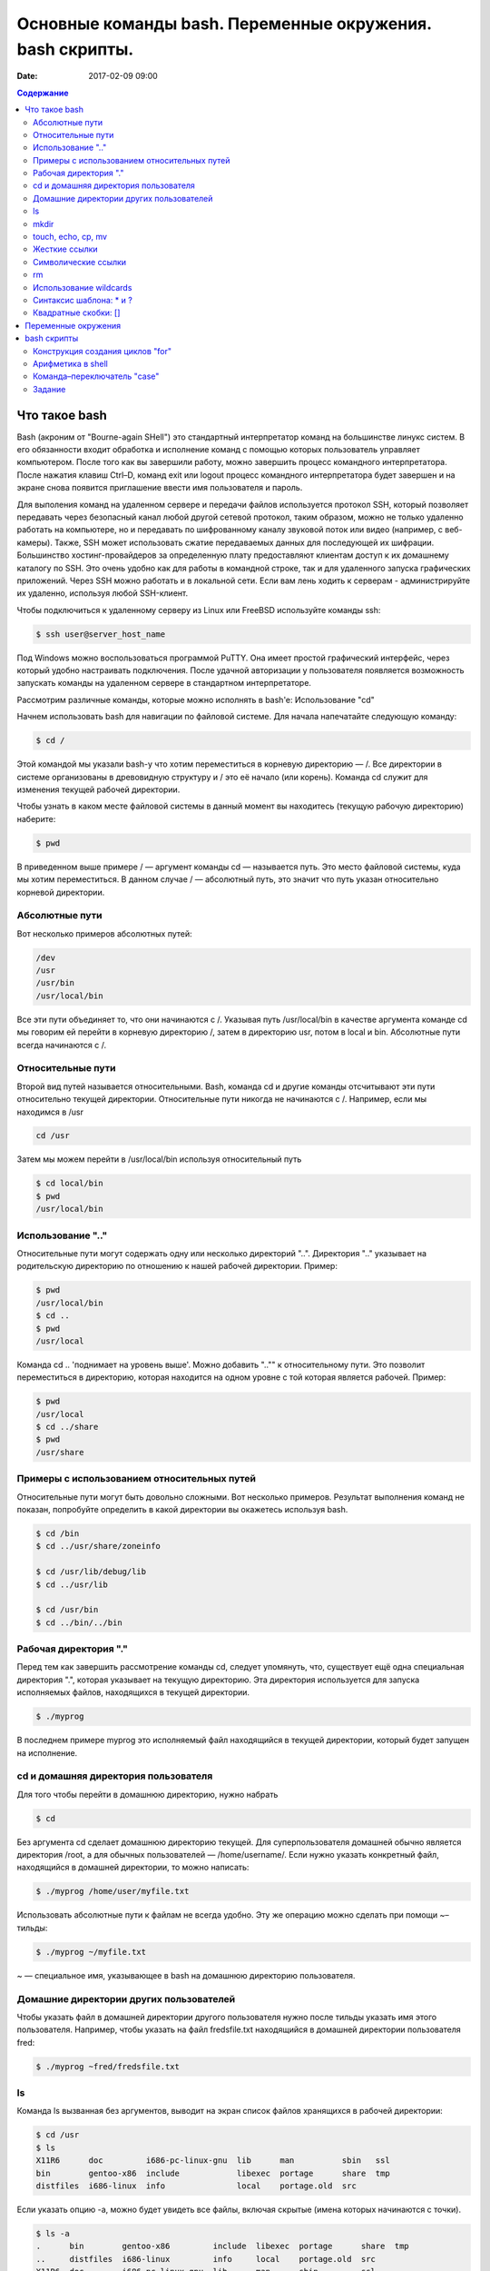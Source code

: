 Основные команды bash. Переменные окружения. bash скрипты. 
##########################################################

:date: 2017-02-09 09:00

.. default-role:: code
.. contents:: Содержание

Что такое bash
==============

Bash (акроним от "Bourne-again SHell") это стандартный интерпретатор команд на большинстве линукс систем. В его обязанности входит обработка и исполнение команд с помощью которых пользователь управляет компьютером. После того как вы завершили работу, можно завершить процесс командного интерпретатора. После нажатия клавиш Ctrl–D, команд exit или logout процесс командного интерпретатора будет завершен и на экране снова появится приглашение ввести имя пользователя и пароль.

Для выполения команд на удаленном сервере и передачи файлов используется протокол SSH, который позволяет передавать через безопасный канал любой другой сетевой протокол, таким образом, можно не только удаленно работать на компьютере, но и передавать по шифрованному каналу звуковой поток или видео (например, с веб-камеры). Также, SSH может использовать сжатие передаваемых данных
для последующей их шифрации.  Большинство хостинг-провайдеров за определенную плату предоставляют клиентам доступ к их домашнему каталогу по SSH. Это очень удобно как для работы в командной строке, так и для удаленного запуска графических приложений. Через SSH можно работать и в локальной сети. Если вам лень ходить к серверам - администрируйте их удаленно, используя любой SSH-клиент.


Чтобы подключиться к удаленному серверу из Linux или FreeBSD используйте команды ssh:

.. code-block:: c

	$ ssh user@server_host_name


Под Windows можно воспользоваться программой PuTTY. Она имеет простой графический интерфейс, через который удобно настраивать подключения. 
После удачной авторизации у пользователя появляется возможность запускать команды на удаленном сервере в стандартном интерпретаторе.

Рассмотрим различные команды, которые можно исполнять в bash'e:
Использование "cd"

Начнем использовать bash для навигации по файловой системе. Для начала напечатайте следующую команду:

.. code-block:: c

	$ cd /


Этой командой мы указали bash-у что хотим переместиться в корневую директорию — /. Все директории в системе организованы в древовидную структуру и / это её начало (или корень). Команда cd служит для изменения текущей рабочей директории.

Чтобы узнать в каком месте файловой системы в данный момент вы находитесь (текущую рабочую директорию) наберите:

.. code-block:: c

	$ pwd


В приведенном выше примере / — аргумент команды cd — называется путь. Это место файловой системы, куда мы хотим переместиться. В данном случае / — абсолютный путь, это значит что путь указан относительно корневой директории.

Абсолютные пути
---------------

Вот несколько примеров абсолютных путей:

.. code-block:: c

	/dev
	/usr
	/usr/bin
	/usr/local/bin


Все эти пути объединяет то, что они начинаются с /. Указывая путь /usr/local/bin в качестве аргумента команде cd мы говорим ей перейти в корневую директорию /, затем в директорию usr, потом в local и bin. Абсолютные пути всегда начинаются с /.

Относительные пути
------------------

Второй вид путей называется относительными. Bash, команда cd и другие команды отсчитывают эти пути относительно текущей директории. Относительные пути никогда не начинаются с /. Например, если мы находимся в /usr

.. code-block:: c

	cd /usr


Затем мы можем перейти в /usr/local/bin используя относительный путь

.. code-block:: c

	$ cd local/bin
	$ pwd
	/usr/local/bin


Использование ".."
------------------

Относительные пути могут содержать одну или несколько директорий "..". Директория ".." указывает на родительскую директорию по отношению к нашей рабочей директории. Пример:

.. code-block:: c

	$ pwd
	/usr/local/bin
	$ cd ..
	$ pwd
	/usr/local


Команда cd .. 'поднимает на уровень выше'. Можно добавить ".."" к относительному пути. Это позволит переместиться в директорию, которая находится на одном уровне с той которая является рабочей. Пример:

.. code-block:: c

	$ pwd
	/usr/local
	$ cd ../share
	$ pwd
	/usr/share

Примеры с использованием относительных путей
--------------------------------------------

Относительные пути могут быть довольно сложными. Вот несколько примеров. Результат выполнения команд не показан, попробуйте определить в какой директории вы окажетесь используя bash.

.. code-block:: c

	$ cd /bin
	$ cd ../usr/share/zoneinfo

	$ cd /usr/lib/debug/lib
	$ cd ../usr/lib

	$ cd /usr/bin
	$ cd ../bin/../bin


Рабочая директория "."
----------------------

Перед тем как завершить рассмотрение команды cd, следует упомянуть, что, существует ещё одна специальная директория ".", которая указывает на текущую директорию. Эта директория используется для запуска исполняемых файлов, находящихся в текущей директории.

.. code-block:: c

	$ ./myprog


В последнем примере myprog это исполняемый файл находящийся в текущей директории, который будет запущен на исполнение.


cd и домашняя директория пользователя
-------------------------------------

Для того чтобы перейти в домашнюю директорию, нужно набрать

.. code-block:: c

	$ cd


Без аргумента cd сделает домашнюю директорию текущей. Для суперпользователя домашней обычно является директория /root, а для обычных пользователей — /home/username/. Если нужно указать конкретный файл, находящийся в домашней директории, то можно написать:

.. code-block:: c

	$ ./myprog /home/user/myfile.txt


Использовать абсолютные пути к файлам не всегда удобно. Эту же операцию можно сделать при помощи ~–тильды:

.. code-block:: c

	$ ./myprog ~/myfile.txt


~ — специальное имя, указывающее в bash на домашнюю директорию пользователя.

Домашние директории других пользователей
----------------------------------------

Чтобы указать файл в домашней директории другого пользователя нужно после тильды указать имя этого пользователя. Например, чтобы указать на файл fredsfile.txt находящийся в домашней директории пользователя fred:

.. code-block:: c

	$ ./myprog ~fred/fredsfile.txt


ls
--

Команда ls вызванная без аргументов, выводит на экран список файлов хранящихся в рабочей директории:

.. code-block:: c

	$ cd /usr
	$ ls
	X11R6      doc         i686-pc-linux-gnu  lib      man          sbin   ssl
	bin        gentoo-x86  include            libexec  portage      share  tmp
	distfiles  i686-linux  info               local    portage.old  src


Если указать опцию -a, можно будет увидеть все файлы, включая скрытые (имена которых начинаются с точки).

.. code-block:: c

	$ ls -a
	.      bin        gentoo-x86         include  libexec  portage      share  tmp
	..     distfiles  i686-linux         info     local    portage.old  src
	X11R6  doc        i686-pc-linux-gnu  lib      man      sbin         ssl


После самой команды ls в качестве ее аргумента можно указать один или более файлов или директорий. Если указать имя файла, то команда ls выведет информацию только об этом файле. А если указать название директории, ls покажет все ее содержимое. Опция '-l' команды ls бывает очень полезной если нужно кроме имен файлов узнать более подробную информацию о них (права на файл, имя владельца, время последнего изменения файла и его размер). Добавление опции -t сортирует файлы по дате последнего изменения, а -r - сортирует выводимый результат в обратном порядке.  
В следующем примере показано применение опции '-l' для вывода информации о файлах хранящихся в директории /usr:

.. code-block:: c

	$ ls -l /usr
	drwxr-xr-x    7 root     root          168 Nov 24 14:02 X11R6
	drwxr-xr-x    2 root     root        14576 Dec 27 08:56 bin
	drwxr-xr-x    2 root     root         8856 Dec 26 12:47 distfiles
	lrwxrwxrwx    1 root     root            9 Dec 22 20:57 doc -> share/doc
	drwxr-xr-x   62 root     root         1856 Dec 27 15:54 gentoo-x86
	drwxr-xr-x    4 root     root          152 Dec 12 23:10 i686-linux
	drwxr-xr-x    4 root     root           96 Nov 24 13:17 i686-pc-linux-gnu
	drwxr-xr-x   54 root     root         5992 Dec 24 22:30 include
	lrwxrwxrwx    1 root     root           10 Dec 22 20:57 info -> share/info
	drwxr-xr-x   28 root     root        13552 Dec 26 00:31 lib
	drwxr-xr-x    3 root     root           72 Nov 25 00:34 libexec
	drwxr-xr-x    8 root     root          240 Dec 22 20:57 local
	lrwxrwxrwx    1 root     root            9 Dec 22 20:57 man -> share/man
	lrwxrwxrwx    1 root     root           11 Dec  8 07:59 portage -> gentoo-x86/
	drwxr-xr-x   60 root     root         1864 Dec  8 07:55 portage.old
	drwxr-xr-x    3 root     root         3096 Dec 22 20:57 sbin
	drwxr-xr-x   46 root     root         1144 Dec 24 15:32 share
	drwxr-xr-x    8 root     root          328 Dec 26 00:07 src
	drwxr-xr-x    6 root     root          176 Nov 24 14:25 ssl
	lrwxrwxrwx    1 root     root           10 Dec 22 20:57 tmp -> ../var/tmp


В первой колонке показана информация о правах доступа к каждому файлу в списке. Следующая колонка показывает количество ссылок на каждый элемент списка. Третья и четвертая колонки — владелец и группа файла соответственно. Пятая колонка — размер. Шестая — время последнего изменения файла ('last modified time' или mtime). Последняя колонка — имя файла или директории (Если это ссылка, то после знака '–>' стоит имя объекта на который она ссылается).

Иногда возникает потребность посмотреть информацию только о директориях, а не о всем их содержимом. Для этого нужно воспользоваться опцией '-d', которая указывает команде выводить информацию только о директориях. Пример:

.. code-block:: c

	$ ls -dl /usr /usr/bin /usr/X11R6/bin ../share
	drwxr-xr-x    4 root     root           96 Dec 18 18:17 ../share
	drwxr-xr-x   17 root     root          576 Dec 24 09:03 /usr
	drwxr-xr-x    2 root     root         3192 Dec 26 12:52 /usr/X11R6/bin
	drwxr-xr-x    2 root     root        14576 Dec 27 08:56 /usr/bin


Действие опции '-R' противоположно действию '-d'. Она позволяет выводить информацию о файлах находящихся в директории рекурсивно. Сначала показывается содержимое директории верхнего уровня, потом по очереди содержимое всех поддиректорий и так далее. Вывод этой команды может быть достаточно объемным, поэтому  пример приводится не будет, но можно попробовать сделать это самостоятельно, набрав в командной строке 'ls -R' или 'ls -Rl'.

И, наконец, опция '-i' используется для вывода inode каждого объекта файловой системы.

.. code-block:: c

	$ ls -i /usr
	1409 X11R6        314258 i686-linux           43090 libexec        13394 sbin	
	1417 bin            1513 i686-pc-linux-gnu     5120 local          13408 share
	8316 distfiles      1517 include                776 man            23779 src
	43 doc            1386 info                 93892 portage        36737 ssl
	70744 gentoo-x86     1585 lib                   5132 portage.old      784 tmp


Каждый объект файловой системы (файл, директория...) имеет свой уникальный номер, называемый инодом (inode number). Эта информация может показаться незначительной, но понимание функции inode возволяет разобраться во многих операциях над файловой системой. Например, посмотрим на "." и ".." как на ссылки, присутствующие в каждой директории. Чтобы понять что из себя представляет директория "..", узнаем inode директории /use/local:

.. code-block:: c

	$ ls -id /usr/local
	5120 /usr/local


В данном примере, inode директории /usr/local — 5120. Теперь посмотрим какой inode у директории /usr/local/bin/..:

.. code-block:: c

	$ ls -id /usr/local/bin/..
	5120 /usr/local/bin/..


Получается, что inode директорий /usr/local и /usr/local/bin/.. совпадают. Это значит, что на inode 5120 ссылаются два имени: /usr/local и /usr/local/bin/.. То есть это два разных имени одной директории. Каждый inode указывает на определенное место на диске.
С каждым inode может быть связано несколько имен объектов файловой системы. Количество 'синонимов' файла (объектов файловой системы, ссылающихся на один inode) показывает число во втором столбце вывода команды 'ls -l':

.. code-block:: c

	$ ls -dl /usr/local
	drwxr-xr-x    8 root     root          240 Dec 22 20:57 /usr/local


На этом примере видно (второй столбец), что на директорию /usr/local ссылаются 8 разных объектов файловой системы. Вот их имена:

.. code-block:: c

	/usr/local
	/usr/local/.
	/usr/local/bin/..
	/usr/local/games/..
	/usr/local/lib/..
	/usr/local/sbin/..
	/usr/local/share/..
	/usr/local/src/..


mkdir
-----

Рассмотрим команду mkdir. Она служит для создания новых директорий. В следующем примере демонстрируется создание трех новых директорий (tic, tac, toe) в директории /tmp:

.. code-block:: c

	$ cd /tmp
	$ mkdir tic tac toe


По умолчанию команда mkdir не может создать вложенной структуры директорий. Поэтому, если вам нужно создать несколько вложенных одна в другую директорий (won/der/ful), то придется три раза поочередно вызывать эту команду:

.. code-block:: c

	$ mkdir won/der/ful
	mkdir: cannot create directory 'won/der/ful': No such file or directory
	$ mkdir won
	$ mkdir won/der
	$ mkdir won/der/ful


Упростить эту операцию можно добавив опцию '-p' к команде mkdir. Эта опция позволяет создавать вложенную структуру директорий:

.. code-block:: c

	$ mkdir -p easy/as/pie


Чтобы узнать о возможностях этой утилиты подробнее, прочитайте справку, которая вызывается командой man mkdir. Справки есть практически ко всем командам, рассмотренным в данной работе (например man ls), кроме cd, т.к. она встроена в bash (для таких команд справка вызывается так: help cd)

touch, echo, cp, mv
-------------------

Перейдем к изучению команд cp и mv, служащих для копирования, переименования и перемещения файлов и директорий. Но перед этим создадим пустой файл в директории /tmp при помощи команды touch:

.. code-block:: c

	$ cd /tmp
	$ touch copyme

Команда touch обновляет время последнего доступа к файлу (шестая колонка вывода команды ls -l) если он уже существует или создает новый пустой файл, если его ещё нету. После этой операции должен появиться пустой файл /tmp/copyme.

Теперь, когда у нас есть пустой файл, запишем в него текстовую строку при помощи команды echo, которая выводит переданный ей аргумент на стандартное устройство вывода (текстовый терминал в нашем случае).

.. code-block:: c

	$ echo "firstfile"
	firstfile


Чтобы записать строку в наш файл, нужно перенаправить в него вывод команды echo:

.. code-block:: c

	$ echo "firstfile" > copyme


Знак > (больше) указывает командной оболочке что нужно перенаправить вывод команды стоящей слева в файл, имя которого находится справа. Если файла с таким именем не существует, он будет создан автоматически. А если такой файл уже есть, то он будет перезаписан (все его содержимое будет стерто перед записью нашей строки). Команда 'ls -l' покажет что размер созданного файла теперь равен 10 байтам — девять байт занимает слово 'firstfile' и один байт символ перевода строки.

.. code-block:: c

	$ ls -l copyme
	-rw-r--r--    1 root     root           10 Dec 28 14:13 copyme


Для вывода содержимого файла на терминал используется команда cat:

.. code-block:: c

	$ cat copyme
	firstfile

Для постраничного просмотра содержимого файла можно использовать команды less или more. Если нужно вывести первые или последние строки файла, то воспользуйтесь командами head/tail. Команда head выводит первые десять строк файла, a tail - последние десять. Количество строк задается с помощью параметра -n.

Теперь рассмотрим базовую функциональность команды cp. Эта команда принимает два аргумента. Первый — имя уже существующего файла ('copyme'), второй — название новой копии, которую необходимо сделать ('copiedme').

.. code-block:: c

	$ cp copyme copiedme


Новая копия файла имеет другой номер inode (это значит что мы был создан действительно новый отдельный файл, а не просто ссылка на старый)

.. code-block:: c

	$ ls -i copyme copiedme
	648284 copiedme   650704 copyme


Теперь применим команду mv чтобы переименовать файл ("copiedme" –> "movedme"). Номер inode после этой операции не меняется, а изменяется только название файла.

.. code-block:: c

	$ mv copiedme movedme
	$ ls -i movedme
	648284 movedme


Номер inode не изменяется только при условии, что переименованный файл остается в пределах той файловой системы где находился исходный файл.  Команда mv позволяет не только переименовывать файлы, но и перемещать их. Например, чтобы переместить файл /var/tmp/myfile.txt в директорию /home/user нужно дать команду:

.. code-block:: c

	$ mv /var/tmp/myfile.txt /home/user


Файл будет перемещен в домашнюю директорию пользователя user даже если она находится в другой файловой системе (в этом случае файл будет скопирован в новое место после чего оригинал будет удален). Перемещение файла в другую файловую систему приводит к изменению его inode. Это происходит потому, что каждая файловая система имеет свой отдельный набор inode. Нужно заметить, существует вероятность, что новый присвоенный номер inode может совпасть со старым, но она чрезвычайно мала.

Чтобы переместить одновременно несколько файлов в одну директорию нужно написать:

.. code-block:: c

	$ mv /var/tmp/myfile1.txt /var/tmp/myfile2.txt /home/user

или

.. code-block:: c

	$ mv -t /home/user /var/tmp/myfile1.txt /var/tmp/myfile2.txt


Если добавить опцию '-v', на экран будет выведен отчет о проделанной операции:

.. code-block:: c

	$ mv -vt /home/user /var/tmp/myfile1.txt /var/tmp/myfile2.txt
	'/var/tmp/myfile1.txt' -> '/home/user/myfile1.txt'
	'/var/tmp/myfile2.txt' -> '/home/user/myfile2.txt'


Жесткие ссылки
--------------

Слово "ссылка" упоминалось, когда рассматривались директории и inode. На самом деле в линуксе существует два вида ссылок. Первый вид называют жесткими ссылками. Каждый inode может иметь несколько связанных с ним жестких ссылок. Таким образом, получается что файл присутствует в системе под несколькими разными именами. Файл существует до тех пор, пока с его inode связано хотя бы одно имя. Понятия «жёсткая ссылка на файл» и «имя файла» являются синонимами. Новые жесткие ссылки на файл можно сделать при помощи команды ln:

.. code-block:: c

	$ cd /tmp
	$ touch firstlink
	$ ln firstlink secondlink
	$ ls -i firstlink secondlink
	15782 firstlink    15782 secondlink


Как видно из примера, жесткие ссылки работают на уровне inode, указывая на определенный файл. В линуксе у жестких ссылок есть несколько ограничений. Во-первых, можно создавать жесткие ссылки только на файлы, но не на директории. Вот именно, несмотря на то, что в системе существуют жесткие ссылки на директории ('.' и '..'), даже суперпользователь не может создавать дополнительные жесткие ссылки на директории. Во-вторых, невозможно создать жесткую ссылку на файл находящийся в другой файловой системе, т.к. каждая файловая система имеет свой уникальный набор inode.


Символические ссылки
--------------------

На практике чаще применяют символические ссылки (или симлинки). Симлинк это специальный вид файла, который ссылается на другой файл по имени, а не напрямую на inode. Симлинки не предохраняют файл от удаления. Если файл удалить, то симлинк на него станет нерабочим (или битым).
Симлинки создаются командой ln с опцией '-s':

.. code-block:: c

	$ ln -s secondlink thirdlink
	$ ls -l firstlink secondlink thirdlink
	-rw-rw-r--    2 agriffis agriffis        0 Dec 31 19:08 firstlink
	-rw-rw-r--    2 agriffis agriffis        0 Dec 31 19:08 secondlink
	lrwxrwxrwx    1 agriffis agriffis       10 Dec 31 19:39 thirdlink -> secondlink


Символическую ссылку можно распознать по выводу команды ls -l: во-первых, в первой колонке у симлинков стоит буква 'l' (первая буква английского слова link–ссылка), во-вторых, размер симлинка равен количеству букв в имени файла на который он ссылается ('secondlink' в нашем случае), в-третьих, последняя колонка помимо имени ссылки содержит имя файла на который она ссылается после знака –>

Символические ссылки намного гибче жестких. С их помощью можно ссылаться на любой объект (файл, директория, сокет...) любой файловой системы.

Рассмотрим ситуацию, когда необходимо сделать симлинк который указывает на /usr/local/bin и находится в директории /tmp/:

.. code-block:: c

	$ ln -s /usr/local/bin bin1
	$ ls -l bin1
	lrwxrwxrwx    1 root     root           14 Jan  1 15:42 bin1 -> /usr/local/bin


Или

.. code-block:: c

	$ ln -s ../usr/local/bin bin2
	$ ls -l bin2
	lrwxrwxrwx    1 root     root           16 Jan  1 15:43 bin2 -> ../usr/local/bin


Как видно из этих примеров, обе ссылки указывают на одну директорию. Но, если вторую ссылку переместить из /tmp в другую директорию, она может оказаться битой из-за использованного в ней относительного пути.

.. code-block:: c

	$ ls -l bin2
	lrwxrwxrwx    1 root     root           16 Jan  1 15:43 bin2 -> ../usr/local/bin
	$ mkdir mynewdir
	$ mv bin2 mynewdir
	$ cd mynewdir
	$ cd bin2
	bash: cd: bin2: No such file or directory


Так как не существует директории /tmp/usr/local/bin/, то невозможно сменить рабочую директорию на bin2; другими словами, после перемещения ссылка перестала работать (стала 'битой').
По этой причине, иногда стоит избегать создания симлинков, используя относительные пути. Но иногда это бывает удобно. Рассмотрим такой случай: допустим необходимо сделать ссылку на программу в /usr/bin (или другими словами присвоить этой программе альтернативное имя):

.. code-block:: c

	# ls -l /usr/bin/keychain 
	-rwxr-xr-x    1 root     root        10150 Dec 12 20:09 /usr/bin/keychain


Суперпользователь (root) может захотеть сделать ссылку на программу "keychain" с более коротким именем "kc". В этом примере у нас есть рутовый доступ к системе, о чем свидетельствует приглашение bash, изменившееся на "#". Права суперпользователя также нужны потому, что обычные пользователи не могут создавать файлы в директории /usr/bin/. Теперь можно от имени рута создать альтернативное имя для keychain:

.. code-block:: c

	# cd /usr/bin
	# ln -s /usr/bin/keychain kc
	# ls -l keychain
	-rwxr-xr-x    1 root     root        10150 Dec 12 20:09 /usr/bin/keychain
	# ls -l kc
	lrwxrwxrwx    1 root     root           17 Mar 27 17:44 kc -> /usr/bin/keychain


В этом примере был создан симлинк kc ссылающийся на файл /usr/bin/keychain.
Эта ссылка полностью рабочая, но она перестанет работать, если перенести оба файла 'keychain' и 'kc' из директории /usr/bin/ в /usr/local/bin/:

.. code-block:: c

	# mv /usr/bin/keychain /usr/bin/kc /usr/local/bin
	# ls -l /usr/local/bin/keychain
	-rwxr-xr-x    1 root     root        10150 Dec 12 20:09 /usr/local/bin/keychain
	# ls -l /usr/local/bin/kc
	lrwxrwxrwx    1 root     root           17 Mar 27 17:44 kc -> /usr/bin/keychain


Из-за того при создании ссылки был использован абсолютный путь, она продолжает указывать на файл /usr/bin/keychain, которого больше 
нет. Но если бы использовался относительный путь при создании ссылки, она бы осталась рабочей.
Итого, ссылки созданные с абсолютными и относительными путями имеют каждая свое применение. Поэтому при создании симлинка нужно выбрать способ, который будет уместнее в данной конкретной ситуации.
Часто оба вида симлинков (с абсолютными и относительным и путями) работают нормально. Следующий пример показывает способ создания симлинка, который продолжает работать после перемещения его и файла на который он ссылается в другую директорию:

.. code-block:: c


	# cd /usr/bin
	# ln -s keychain kc
	# ls -l kc
	lrwxrwxrwx    1 root     root            8 Jan  5 12:40 kc -> keychain
	# mv keychain kc /usr/local/bin
	# ls -l /usr/local/bin/keychain
	-rwxr-xr-x    1 root     root        10150 Dec 12 20:09 /usr/local/bin/keychain
	# ls -l /usr/local/bin/kc
	lrwxrwxrwx    1 root     root           17 Mar 27 17:44 kc -> keychain


Теперь можно запускать программу 'keychain', обратившись к ней по имени /usr/local/bin/kc

rm
--

Теперь после ознакомления с командами cp, mv и ln рассмотрим как удалять файлы. Обычно, удаление производится при помощи команды rm. Чтобы удалить несколько файлов, необходимо укаpfnm их имена через пробел в командной строке как аргументы rm:

.. code-block:: c

	$ cd /tmp
	$ touch file1 file2
	$ ls -l file1 file2
	-rw-r--r--    1 root     root            0 Jan  1 16:41 file1
	-rw-r--r--    1 root     root            0 Jan  1 16:41 file2
	$ rm file1 file2
	$ ls -l file1 file2
	ls: file1: No such file or directory
	ls: file2: No such file or directory


Удаленные файлы невозможно восстановить (хотя можно попробовать). Поэтому многие начинающие пользователи линукс используют опцию '-i' команды rm, которая требует запрашивать у пользователя подтверждение удаления каждого файла.

.. code-block:: c

	$ rm -i file1 file2
	rm: remove regular empty file `file1'? y
	rm: remove regular empty file `file2'? y


В последнем примере перед удалением каждого файла команда rm спрашивает: действительно ли пользователь хочет удалить файл? Чтобы подтвердить удаление, нудно нажать клавишу "y" на клавиатуре, а чтобы отказаться от удаления — клавишу "n".
Прервать выполнение любой команды (если что-то пошло не так как задумывалось) можно нажав комбинацию Ctrl–C.
Сделать так, чтобы команда rm запрашивала подтверждение на удаление каждого файла даже без опции '-i' можно добавив в файл ~/.bashrc с помощью любимого текстового редактора строку:

.. code-block:: c

	alias rm="rm -i"
	rmdir


Есть два способа удаления директорий: можно поочередно удалить все содержимое директории, а потом использовать команду rmdir для удаления самой директории:

.. code-block:: c

	$ mkdir mydir
	$ touch mydir/file1
	$ rm mydir/file1
	$ rmdir mydir


Этот способ обычно называют "метод удаления директорий для неудачников". Намного удобнее использовать команду 'rm -rf' для удаления директории со всем ее содержимым.

.. code-block:: c

	$ rm -rf mydir


Эту команду нужно использовать с осторожностью, так как с ее помощью неопытному администратору (тем более с правами администратора) очень легко удалить содержимое со всего жесткого диска.

Использование wildcards
-----------------------

При повседневном использовании часто возникают ситуации когда нужно выполнить одну простую операцию (например rm) над множеством файлов. В этом случае не очень удобно перечислять все имена файлов в командной строке:

.. code-block:: c

	$ rm file1 file2 file3 file4 file5 file6 file7 file8


Решить эту проблему можно при помощи шаблонов замены (wildcards). Командный интерпретатор поддерживает возможность указания множества файлов используя шаблоны (по историческим причинам это еще называют "globbing"). Bash и другие команды выбирают только те файлы, которые совпадают с шаблоном. Так, если нужно удалить файлы с file1 по file8, нужно написать:

.. code-block:: c

	$ rm file[1-8]


А если нужно удалить все файлы имена которых начинаются со слова file и файл с именем file:

.. code-block:: c

	$ rm file*


Шаблон * соответствует любому символу, последовательности символов или "отсутствию символа". Конечно, шаблоны можно применять не только для удаления файлов, как будет показано ниже.

Если необходимо вывести список файлов в директории /etc/ имена которых начинаются с буквы "g" и файл с именем "g" (если такой существует), нужно написать:

.. code-block:: c

	$ ls -d /etc/g*
	/etc/gconf  /etc/ggi  /etc/gimp  /etc/gnome  /etc/gnome-vfs-mime-magic  /etc/gpm  /etc/group  /etc/group-


Посмотрим что случится если указать шаблон который не совпадает ни с одним именем файла:

.. code-block:: c

	$ ls -d /usr/bin/asdf*jkl
	ls: /usr/bin/asdf*jkl: No such file or directory


В этом примере мы попытались вывести список файлов имена которых начинаются на "asdf" и заканчиваются на "jkl". Интерпретатор команд выдал сообщение что файлов с такими именами не найдено.

Синтаксис шаблона: \* и ?
-------------------------

Мы посмотрели как работает глоббинг (подстановка имен файлов). А теперь рассмотрим подробнее синтаксис шаблонов:

+ \* соответствует нулю или большему количеству символов:
    * /etc/g\* — все файлы в директории /etc/ имена которых начинаются с "g" и файл с именем "g".
    * /tmp/my\*1 — все файлы в директории /tmp имена которых начинаются с "my" и заканчиваются на "1" (включая файл с именем "my1")

+ \? заменяет один любой символ:
    * myfile\? — любой файл чье имя начинается со слова "myfile" за которым следует один любой символ.
    * /tmp/notes\?txt — соответствует файлам с именами "notes.txt" и "notes_txt" (если они существуют в /tmp/).


Квадратные скобки: []
---------------------

Шаблон '[]' очень похож на '?' но позволяет явно указывать набор символов. Шаблон '[]' совпадает с одним символом из тех что указаны в скобках. Также в скобках можно указать диапазон символов (для этого используется символ –/дефис) или несколько диапазонов подряд, тогда шаблон будет совпадать с одним любым символом из этого диапазона:

+ myfile[12] — соответствует myfile1 и myfile2. Шаблон будет работать пока существует хотя бы один из этих двух файлов.
+ [Cc]hange[Ll]og — соответствует файлам с именами Changelog, ChangeLog, changeLog, и changelog. Как вы могли заметить, использование шаблона [] полезно при поиске имен отличающихся регистром букв.
+ ls /etc/[0-9]* — вывести список файлов в директории /etc/ имена которых начинаются с цифры.
+ ls /tmp/[A-Za-z]* — вывести список файлов в директории /tmp/ имена которых начинаются с буквы (заглавной или прописной) Конструкция [[] похожа на [], за исключением того что она соответствует единичному символу, не упомянутому между [[ и ]. Например:
+ rm myfile[[9] — удалит все файлы, имена которых состоят из слова "myfile" и идущей за ним одной цифрой, кроме файла "myfile9".

Рассмотрим несколько примеров использования шаблонов. Так как bash интерпретирует символы ?, [, ], * как шаблоны замены, необходимо принять меры предосторожности при использовании аргументов содержащих эти символы. Например, если вы хотите создать файл, содержащий строку '[fo]*', то следующая команда сделает не то, что ожидается:

.. code-block:: c

	$ echo [fo]* > /tmp/mynewfile.txt


Если в рабочей директории найдется один или несколько файлов, имена которых попадают под шаблон '[fo]*', то в /tmp/mynewfile.txt будет список их имен, а не строка '[fo]*'. Существует несколько способов записать приведенную выше строку в файл. 
Первый способ — это взять строку в одинарные кавычки. К строке в одинарных кавычках bash относится как к обычной текстовой строке и не раскрывает символы замены.

.. code-block:: c

	$ echo '[fo]*' > /tmp/mynewfile.txt

После выполнения этой команды файл будет содержать строку '[fo]*' как и ожидалось. 
Другой способ — заэкранировать спец.символы с помощью обратного слэша (\). Бэкслэш стоящий перед спец.символом сообщает интерпретатору, что этот символ нужно рассматривать как обычный текст а не как шаблон.

.. code-block:: c

	$ echo \[fo\]\* > /tmp/mynewfile.txt


Оба предложенных метода (одинарные кавычки и экранирование) дают желаемый результат. Чтобы указать текстовый символ "\" можно заключить его в одинарные кавычки или написать "\\\" (эта комбинация будет воспринята интерпретатором как обычный одинарный бэкслэш "\").

Замечание: Двойные кавычки работаю почти так же как и одинарные, но позволяют bash-у интерпретировать некоторые спец.символы. Поэтому одинарные кавычки — лучший способ передать команде только текст. Для дополнительной информации о шаблонах читайте справку 'man 7 glob'. Для дополнительной информации об использовании кавычек, читайте раздел QUOTING справки 'man 8 glob'.


Переменные окружения
====================

Окружение (environment) или среда - это набор пар ПЕРЕМЕННАЯ=ЗНАЧЕНИЕ, доступный каждому пользовательскому процессу. Иными словами, окружение - это набор переменных окружения. Если вы используете оболочку, отличную от bash, то не все примеры этой главы могут быть воспроизведены.

Для того, чтобы посмотреть окружение, просто введите команду env без аргументов. В зависимости от конфигурации системы, вывод env может занять несколько экранов, поэтому лучше сделать так:

.. code-block:: c

	$ env | more


Или так:

.. code-block:: c

	$ env | less


Переменные окружения могут формироваться как из заглавных, так и из строчных символов, однако исторически сложилось именовать их в верхнем регистре. Мы также не будем отступать от этого неписанного правила.
Про полезность окружения можно говорить долго, но основное его назначение - заставить одни и те же программы работать у разных пользователей по-разному. Приятно, например, когда программа "угадывает" имя пользователя или домашний каталог пользователя. Чаще всего такая информация "добывается" из переменных окружения USER и HOME соответственно.

Значение каждой переменной окружения изначально представляет собой строковую константу (строку). Интерпретация значений переменных полностью возлагается на программу. Иными словами, все переменные окружения имеют тип char*, а само окружение имеет тип char**. Чтобы вывести на экран значение какой-нибудь переменной окружения, достаточно набрать echo $ИМЯ_ПЕРЕМЕННОЙ:

.. code-block:: c
	
	$ echo $USER
	$ user
	$ echo $HOME
	$ /home/user


При работе с оболочкой bash, запись $ИМЯ_ПЕРЕМЕННОЙ заменяется на само значение переменной, если только эта запись не встречается в кавычках, апострофах или в комментариях. В данном случае, например, запись $HOME заменяется на /home/user. То есть команда mkdir $HOME/mynewdir создаст в моем домашнем каталоге подкаталог mynewdir.
В разных системах и у разных пользователей окружение отличается не только значениями переменных, но и наличием/отсутствием этих переменных. Пользователи, использующие универсальные MUA (Mail User Agent), наподобие Mozilla-mail, Kmail или Sylpheed вряд ли будут иметь в своем окружении (по крайней мере с пользой) переменные MAIL или MAILDIR. А пользователям mutt, pine или elm (с надстройками в виде fetchmail/getmail, procmail и проч.) эти переменные жизненно необходимы. Пользователь, не использующий графические оболочки, вряд ли будет иметь в своем окружении переменную QTDIR. Ниже приведены те переменные окружения, которые есть почти у всех пользователей Linux:

* USER - имя текущего пользователя
* HOME - путь к домашнему каталогу текущего пользователя
* PATH - список каталогов, разделенных двоеточиями, в которых производится "поиск" программ
* PWD - текущий каталог
* OLDPWD - предыдущий текущий каталог
* TERM - тип терминала
* SHELL - текущая командная оболочка

Некоторые переменные окружения имеются не во всех системах, но все-таки требуют упоминания:

* HOSTNAME - имя машины
* QTDIR - расположение библиотеки QT
* MAIL - почтовый ящик
* LD_LIBRARY_PATH - место "поиска" дополнительных библиотек
* MANPATH - место поиска файлов man-страниц (каталоги, разделенные двоеточием)
* LANG - язык и кодировка пользователя (иногда LANGUAGE)
* DISPLAY - текущий дисплей в X11

Чтобы задать переменную оболочки, достаточно написать в командной строке ПЕРЕМЕННАЯ=ЗНАЧЕНИЕ.

.. code-block:: c

	$ MYVAR=Hello
	$ echo $MYVAR
	Hello
	$ env | grep MYVAR
	$

Однако, при желании, можно включить локальную переменную оболочки в основное окружение. Для этого используется команда export:

.. code-block:: c

	$ export MYVAR
	$ env | grep MYVAR
	MYVAR=Hello
	$	

Можно сделать сразу так:

.. code-block:: c

	$ export MYNEWVAR=Goodbye
	$ echo $MYNEWVAR
	Goodbye
	$ env | grep MYNEWVAR
	MYNEWVAR=Goodbye
	$

Для удаления переменной окружения используется команда unset:

.. code-block:: c

	$ unset MYNEWVAR
	$ echo $MYNEWVAR
	$
	$ env | grep MYNEWVAR
	$

Прежде, чем продолжать дальше, попробуйте поэкспериментировать с переменными окружения, чтобы лучше все понять. Выясните экспериментальным путем, чувствительны ли к регистру символов переменные окружения; можно ли использовать в качестве значений переменных окружения строки, содержащие пробелы; если можно, то как?

Теперь разберемся с тем, откуда берется окружение. Любая запущенная и работающая в Linux программа - это процесс. Запуская дважды одну и ту же программу, вы получаете два процесса. У каждого процесса (кроме init) есть свой процесс-родитель. Когда вы набираете в командной строке vim, в системе появляется новый процесс, соотвествующий текстовому редактору vim; родительским процессом здесь будет оболочка (bash, например). Для самой оболочки новый процесс будет дочерним. Новый процесс получает копию родительского окружения, причем у каждого процесса своя независимая копия окружения, с которой он может делать все что угодно. Если процесс завершается, то копия теряется; если процесс породил другой, дочерний процесс, то этот новый процесс получает копию окружения своего родителя. 


Рассмотрим более сложные манипуляции с переменными. Первым шагом будет парсинг строки - разделение её на более короткие составляющие. Это одна из частых операций, встречающихся при написании shell-скриптов. Иногда скрипту нужно определить имя конкретного файла или директории, зная полный (абсолютный) путь к нему. На bash это можно сделать всего одной командой:

.. code-block:: c

	$ basename /usr/local/share/doc/foo/foo.txt
	foo.txt
	$ basename /usr/home/drobbins
	drobbins


'basename' — очень удобная утилита для расщепления строк на составляющие. Вторая команда — 'dirname' — возвращает другую часть строки (путь к директории где находится файл):

.. code-block:: c

	$ dirname /usr/local/share/doc/foo/foo.txt
	/usr/local/share/doc/foo
	$ dirname /usr/home/drobbins/
	/usr/home



Иногда требуется присвоить переменной результат выполнения какой-либо команды. Делается это следующим образом:

.. code-block:: c

	$ MYDIR=$(dirname /usr/local/share/doc/foo/foo.txt)
	$ echo $MYDIR
	/usr/local/share/doc/foo

То же самое можно сделать заменив конструкцию $(команда) на \`команда\`:

.. code-block:: c

	$ MYDIR=`dirname /usr/local/share/doc/foo/foo.txt`
	$ echo $MYDIR
	/use/local/share/doc/foo



Бывают случаи, когда нужно произвести более сложные операции над строками чем манипуляции с путями. Для более эффективной работы со строками можно использовать встроенные средства подстановки значений переменных bash:

.. code-block:: c

	$ MYVAR=foodforthought.jpg
	$ echo ${MYVAR##*fo}
	rthought.jpg
	$ echo ${MYVAR#*fo}
	odforthought.jpg


Рассмотрим подробнее конструкцию \${MYVAR\#\#\*fo} из предыдущего примера. Bash взял переменную 'MYVAR', нашел наибольшую по длине подстроку строки 'foodforthought.jpg' (начиная от начала строки) которая совпала с шаблоном "\*fo" и удалил ее. Для того чтобы понять как работает конструкция \#\#, рассмотрим пошагово как bash ищет совпадение подстроки с шаблоном. Начинаем поиск подстроки совпадающей с шаблоном "\*fo" с начала строки "foodforthought.jpg". Вот список всех таких подстрок: 

.. code-block:: c

	f
	fo              совпадает с шаблоном "*fo"
	foo
	food
	foodf
	foodfo          совпадает с шаблоном "*fo"
	foodfor
	foodfort
	foodforth
	foodfortho
	foodforthou
	foodforthoug
	foodforthought
	foodforthought.j
	foodforthought.jp
	foodforthought.jpg


После проверки всех этих вариантов, найдено две строки попадающие под шаблон. Bash выбирает самую длинную из них, а затем удаляет эту подстроку и возвращает результат.

Вторая форма подстановки переменной показанная в примере отличается от первой только наличием одного знака хэша (#), а не двух. И bash выполняет те же действия, за исключением того, что удаляет не самую длинную, а самую короткую из совпавших с шаблоном подстрок. Как видно, после удаления самой короткой подстроки совпавшей с шаблоном (fo) у нас остается строка "odforthought.jpg".

Чтобы удалить последовательность символов от конца строки нужно воспользоваться знаком (%):

.. code-block:: c

	$ MYFOO="chickensoup.tar.gz"
	$ echo ${MYFOO%%.*}
	chickensoup
	$ echo ${MYFOO%.*}
	chickensoup.tar


Одинарный и двойной знаки процента (% и %%) работают также как "#" и "##", но удаляют подстроку совпавшую с шаблоном от конца строки. Можно не использовать знак "*", если вы хотите удалить какое-то конкретное окончание строки:

.. code-block:: c

	$ MYFOOD="chickensoup"
	$ echo ${MYFOOD%%soup}
	chicken

В этом примере нет разницы использовать % или %%, т.к. есть только одно совпадение. 
Можно использовать еще одну форму подстановки значения переменной для выделения подстроки по заданной длине и позиции начала:

.. code-block:: c

	$ EXCLAIM=cowabunga
	$ echo ${EXCLAIM:0:3}
	cow
	$ echo ${EXCLAIM:3:7}
	abunga


Эта форма очень удобна. Просто укажите разделяя двоеточиями позицию начала подстроки — первое число и длину подстроки — второе число.


bash скрипты
============

Теперь напишем небольшой shell-скрипт, который будет принимать один аргумент — имя файла и если этот файл имеет расширение .tar, скрипт будет сообщать что это тарбол (на самом деле определять тип файла по расширению не совсем корректно. Для этих целей существует команда file. Пример только для демонстрации.):

.. code-block:: c

	#!/bin/bash

	if [ "${1##*.}" = "tar" ]
	then
	       echo "Кажется это тарбол."
	else
	       echo "На первый взгляд, это не похоже на тарбол."
	fi


Первая строка обязательно должна присутствовать в каждом скрипте. Она показывает путь к интерпретатору, который будет выполнять скрипт. Ее синтаксис, как видно из примера — "#!<путь к интерпретатору>".
Сохраните текст скрипта из примера в файл mytar.sh, затем измените права доступа к нему 'chmod 755 mytar.sh' (это сделает файл исполняемым). И, наконец, запустите скрипт с аргументом в виде имени файла, как показано в следующем примере:

.. code-block:: c

	$ ./mytar.sh thisfile.tar
	Кажется это тарбол.
	$ ./mytar.sh thatfile.gz
	На первый взгляд, это не похоже на тарбол.


Рассмотрим конструкцию if, использованную в скрипте. В квадратных скобках сравниваются две строки ("=" — это оператор сравнения в bash). Результат сравнения — булевое выражение 'false' или 'true'. Посмотрим какие именно строки сравниваются. Справа — строка "tar". Слева стоит разобранное выше выражение, удаляющее начало строки в переменной $1 по шаблону "\*." (вся строка до последней точки, т.к. используются два хэша \#\#). После этой операции подстановки остается только часть строки после последней точки — расширение. Если в переменной \$1 содержится имя файла с расширением "tar", то результатом сравнения строк будет булевое true.
Переменная \$1 содержит в себе первый аргумент переданный скрипту (\$2 — второй аргумент и так далее).
Cлова "if" и "then" должны находится на разных строках. Рекомендуется выравнивать горизонтально всю конструкцию, включая заключительный "fi" и все "else". Это делает код намного удобнее для чтения и отладки. 

.. code-block:: c

	if      [ условие ]
	then 
	        действие
	fi

В дополнении к простой форме "if,else" есть еще несколько других форм условных конструкций. В приведенном выше примере 'действие' выполняется только если 'условие' верно, в противном случае скрипт продолжает выполнение инструкций со строки идущей за "fi".

.. code-block:: c

	if [ условие ]
	then 
	        действие
	elif [ условие_2 ]
	then
	        действие_2
	elif [ условие_3 ]
	then
	.
	.
	.
	else
	        действие_x
	fi


Эта конструкция последовательно проверяет условия и если они верны, то исполняет соответствующее действие. Если ни одно из условий не верно, то выполняется 'действие_x' стоящее после 'else' (если оно есть). Потом продолжается исполнение команд идущих за этой конструкцией "if,then,else", если таковые есть.

В bash есть операторы, упрощающие операции сравнения с файлами и строками:

Файлы
* -a file - истинно если файл существует.
* -d file - истинно если файл существует и является директорией.
* -f file - истинно если файл существует и является обычным файлом.
* -r file - истинно если файл существует и доступен для чтения.
* -s file - истинно если файл существует и его размер больше 0.
* -w file - истинно если файл существует и доступен для записи.
* -x file - истинно если файл существует и является исполняемым.
* file1 -nt file2 - истинно если файл file1 новее чем file2 или file1 (в соответствии со временем последнего изменения) существует, а file2 нет.
* file1 -ot file2 -истинно если файл file1 старше чем file2 или file2 существует, а file1 нет.
* file1 -ef file2 -истинно если оба файла ссылаются на одно и то же устройство или inode.

Строки
* -z string - истинно если строка имеет нулевую длину.
* -n string - истинно если длина строки не нулевая.
* string1 = string2 - истинно если строки равны.
* string1 != string2 - истинно если не равны.
* string1 < string2 - истинно если строка 1 стоит в алфавитном порядке перед строкой 2.
* string1 > string2 - истинно если строка 1 стоит в алфавитном порядке после строки 2.

В следующих примерах показано как использовать оператор сравнения в конструкции "if":

.. code-block:: c

	if [ -z "$myvar" ]
	then
		echo "Переменная 'myvar' не определена."

	fi

Квадратные скобки вычисляют условное выражение стоящее в них (это синоним встроенной функции bash — test). Возвращаемый результат — 1 или 0 в зависимости от того выполняется условие или нет. в скобках может стоять несколько выражений, связанных логическими операторами "и" или "или".
В некоторых случаях одна и та же операция сравнения может быть сделана несколькими разными способами. Обе конструкции из следующего примера функционально идентичны:

.. code-block:: c

	if [ "$myvar" -eq 3 ]
	then 
	     echo "myvar равно 3"
	fi

	if [ "$myvar" = "3" ]
	then
	     echo "myvar равно 3"
	fi


В первой конструкции из предыдущего примера использована операция арифметического сравнения, а во втором — операция сравнения строк.
В большинстве случаев, если не заключаеть строки и строковые переменные в двойные кавычки, это может привести к ошибке. Это происходит потому что в строке может встретится пробел или символ табуляции, которые bash не сможет правильно обработать. Вот пример некорректного сравнения строк:

.. code-block:: c

	if [ $myvar = "foo bar oni" ]
	then
	     echo "yes"
	fi


Если значение переменной "$myvar" будет равно "foo", код будет работать как и ожидается и не печатать ничего. Но если значение переменной "$myvar" будет равно "foo bar oni", скрипт вызовет следующую ошибку:

.. code-block:: c

	[: too many arguments


После подстановки значения переменной, bash пытается произвести следующую операцию сравнения:

.. code-block:: c

	[ foo bar oni = "foo bar oni" ]

В этом случае bash не может правильно обработать сравнение строк содержащих пробелы, одна из которых не заключена в двойные кавычки. Интерпретатор думает, что в квадратных скобках слишком много аргументов. После заключения переменной в двойные кавычки, ошибка не возникает и код работает так как задумывалось. Исправленный фрагмент кода:

.. code-block:: c

	if [ "$myvar" = "foo bar oni" ]
	then
	    echo "yes"
	fi


Этот код будет работать корректно и не преподнесет больше никаких неприятных сюрпризов.

Замечание: Для того чтобы подстановка значений переменных продолжала работать, необходимо заключать их в двойные кавычки, а не в одинарные. Одинарные кавычки отключают подстановку значения переменных.

Конструкция создания циклов "for"
---------------------------------

Рассмотрим управляющую конструкцию "for". Вот стандартный пример:

.. code-block:: c

	#!/bin/bash

	for x in one two three four
	do
	    echo "number $x"
	done

	Результат:
	number one
	number two 
	number three 
	number four


Часть "for x" цикла "for" определяет переменную (называемую итератором) "$x", которая последовательно принимает значения "one", "two", "three", и "four" (по одному за один такт цикла). После присвоения каждого нового значения переменной "$x", выполняется тело цикла (код между словами "do" и "done"). В теле цикла выводится на печать значение переменной "$x". Заметим, что после слова "in" в конструкции "for" всегда стоит некий список. В данном примере мы указали четыре слова, но этот список может содержать имена файлов или даже шаблон (wildcard). В следующем примере показано как использовать шаблоны при инициализации итератора цикла:

.. code-block:: c

	#!/bin/bash

	for myfile in /etc/r*
	do
	    if [ -d "$myfile" ] 
	    then
	      echo "$myfile (dir)"
	    else
	      echo "$myfile"
	    fi
	done

	Результат:
	/etc/rc0.d (dir)
	/etc/rc1.d (dir)
	/etc/rc2.d (dir)
	/etc/rc3.d (dir)
	/etc/rc4.d (dir)
	/etc/rc5.d (dir)
	/etc/rc6.d (dir)
	/etc/rc.local
	/etc/rcS.d (dir)
	/etc/rearj.cfg
	/etc/reportbug.conf
	/etc/resolvconf (dir)
	/etc/resolv.conf
	/etc/rmt
	/etc/rpc
	/etc/rsyslog.conf
	/etc/rsyslog.d (dir)

Код этого цикла исполнится для каждого файла из /etc/ имя которого начинается с "r". Сначала bash найдет все такие файлы и заменит шаблон строкой /etc/rc0.d /etc/rc1.d /etc/rc2.d /etc/rc3.d /etc/rc4.d ... /etc/rsyslog.d перед тем как приступить к выполнению цикла. В теле цикла для каждого файла из списка проверяется является ли этот файл директорией при помощи оператора "-d". Если файл оказался директорией, рядом с его называнием печатается "(dir)".

В списке инициализации итератора можно использовать несколько шаблонов одновременно и даже переменные окружения:

.. code-block:: c

	for x in /etc/r??? /var/lo* /home/drobbins/mystuff/* /tmp/${MYPATH}/*
	do
	    cp $x /mnt/mydira
	done

Bash в этом примере подставляет значение переменной и раскрывает шаблоны. А затем копирует все файлы в заданную директорию.
До этого все примеры содержали шаблоны основанные на абсолютных путях, но можно использовать и относительные:

.. code-block:: c

	for x in ../* mystuff/*
	do
	     echo "$x is a silly file"
	done


В этом примере bash раскрывает шаблон относительно текущей рабочей директории (не той в которой находится скрипт, а той которую показывает команда "pwd"). Поиграйтесь с этим скриптом, позапускайте его из разных директорий и посмотрите на результат.
Иногда может потребоваться запустить цикл по списку аргументов из командной строки. Вот как это делается:

.. code-block:: c

	#!/bin/bash

	for i in "$@"
	do
	    echo "Вы написали: ${i}."
	done

	результат:
	$ ./test.sh hello there you silly
	Вы написали: hello.
	Вы написали: there.
	Вы написали: you.
	Вы написали: silly.

	В этом примере мы использовали переменную "$@", значение которой равно кол-ву аргументов, переданных скрипту.

Арифметика в shell
------------------

Перед тем как приступить к разбору следующего вида циклической конструкции, научимся при помощи интерпретатора производить простые арифметические операции. Просто заключите арифметическое выражение в конструкцию "$(( ))" и bash посчитает ее значение. Вот несколько примеров:

.. code-block:: c

	$ echo $(( 100 / 3 ))
	33
	$ myvar="56"
	$ echo $(( $myvar + 12 ))
	68
	$ echo $(( $myvar - $myvar ))
	0
	$ myvar=$(( $myvar + 1 ))
	$ echo $myvar
	57

Теперь, рассмотрим циклические конструкциии "while" и "until".
"while"–цикл исполняется пока выражение в квадратных скобках истинно. Он имеет следующий формат:

.. code-block:: c

	while [ условие ]
	do
	    код
	done


В следующем примере тело цикла исполняется ровно 10 раз:

.. code-block:: c

	myvar=0
	while [ $myvar -ne 10 ]
	do
	    echo "$myvar"
	    myvar=$(( $myvar + 1 ))
	done


После каждого выполнения кода тела цикла переменная "myvar" увеличивается на 1. Когда значение переменной становится равным 10, условие в квадратных скобках не выполняется и цикл прерывается.
"Until"–цикл очень похож на "while"–цикл: он повторяется пока выражение в квадратных скобках ложно. Вот пример "until"–цикла по функциональности идентичного "while"–циклу из предыдущего примера:

.. code-block:: c

	myvar=0
	until [ $myvar -eq 10 ]
	do
	    echo $myvar
	    myvar=$(( $myvar + 1 ))
	done


Экстренный выход из цикла
Для экстренного выхода из "for", "while" или "until" цикла используется команда break. Для выхода из нескольких вложенных циклов — break N, где N — количество вложенных циклов.

.. code-block:: c

	name=0
	while :
	do
	   wget http://example.com/gallery/${name}.png
	   [ $? -ne 0 ] && break
	done


В последнем примере: "while :" — бесконечный цикл. Двоеточие — это команда bash которая не делает ничего но всегда завершается успехом. Переменная $? содержит статус с которым завершилась последняя команда (подробнее о специальных переменных описано в man bash). В нашем случае код отличный от 0 обозначает что при скачивании файла произошла ошибка. Как только условие в квадратных скобках выполнено, интерпретатор переходит к исполнению команды стоящей после логического и (&&). Break прерывает выполнение цикла.
Предпоследнюю строку предыдущего примера можно заменить на условную конструкцию "if":

.. code-block:: c

	[ $? -ne 0 ] && break
	то же самое но через условную конструкцию:
	if [ $? -ne 0 ]
	then
	      break
	fi


Или в одну строку

.. code-block:: c

	if [ $? -ne 0 ]; then break; fi


Условную, конструкцию можно записывать в одну строку, только нужно поставить несколько разделяющих знаков ";". 

Команда–переключатель "case"
----------------------------

Конструкция условного перехода "case" может оказаться очень полезной. Вот пример ее использования:

.. code-block:: c

	case "${x##*.}" in
		gz)  gzunpack ${SROOT}/${x} ;;
		bz2) bz2unpack ${SROOT}/${x} ;;
		*)   echo "Формат архива не определен."
		exit
		;;
	esac


В этом примере сначала происходит обработка строки в переменной "$x" — "${x##*.}". После этой операции в переменной "$x" остается только расширение файла. Затем bash сравнивает это расширение с вариантами стоящими слева от одинарных скобок ")". Если совпадение найдено, выполняется соответствующее действие. Если совпадения не найдено, никаких действий не выполняется, но в данном конкретном коде совпадение будет всегда, потому что в последней строке стоит шаблон "*", совпадающий с любой последовательностью символов.



Задание
-------

Разработать скрипт, который принимает в качестве аргументов два параметра: первое расширение файла, второе расширение файла,
находит в текущем каталоге все файлы с первым расширением и переименовывает их так, что меняет их расширение на второе расширение.
Если таких файлов не существует, выводит сообщение об ошибке
Если кол-во аргументов не равно 2, то скрипт завершает свою работу с сообщением об ошибке.